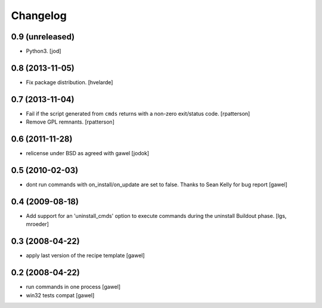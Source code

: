 Changelog
*********

0.9 (unreleased)
================

- Python3. [jod]


0.8 (2013-11-05)
================

- Fix package distribution. [hvelarde]


0.7 (2013-11-04)
================

- Fail if the script generated from ``cmds`` returns with a non-zero
  exit/status code.  [rpatterson]

- Remove GPL remnants.  [rpatterson]


0.6 (2011-11-28)
================

- relicense under BSD as agreed with gawel [jodok]


0.5 (2010-02-03)
================

- dont run commands with on_install/on_update are set to false. Thanks to
  Sean Kelly for bug report
  [gawel]


0.4 (2009-08-18)
================

- Add support for an 'uninstall_cmds' option to execute commands during the
  uninstall Buildout phase.
  [lgs, mroeder]


0.3 (2008-04-22)
================

- apply last version of the recipe template
  [gawel]


0.2 (2008-04-22)
================

- run commands in one process
  [gawel]

- win32 tests compat
  [gawel]
